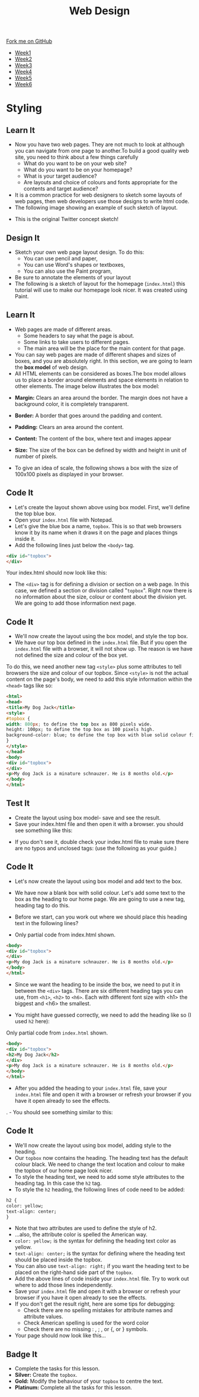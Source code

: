 #+STARTUP:indent
#+HTML_HEAD: <link rel="stylesheet" type="text/css" href="css/styles.css"/>
#+HTML_HEAD_EXTRA: <link href='http://fonts.googleapis.com/css?family=Ubuntu+Mono|Ubuntu' rel='stylesheet' type='text/css'>
#+HTML_HEAD_EXTRA: <script src="http://ajax.googleapis.com/ajax/libs/jquery/1.9.1/jquery.min.js" type="text/javascript"></script>
#+HTML_HEAD_EXTRA: <script src="js/navbar.js" type="text/javascript"></script>
#+OPTIONS: f:nil author:nil num:nil creator:nil timestamp:nil toc:nil html-style:nil

#+TITLE: Web Design
#+AUTHOR: Xiaohui Ellis

#+BEGIN_HTML
  <div class="github-fork-ribbon-wrapper left">
    <div class="github-fork-ribbon">
      <a href="https://github.com/stsb11/7-CS-webDesign">Fork me on GitHub</a>
    </div>
  </div>
<div id="stickyribbon">
    <ul>
      <li><a href="1_Lesson.html">Week1</a></li>
      <li><a href="2_Lesson.html">Week2</a></li>
      <li><a href="3_Lesson.html">Week3</a></li>
      <li><a href="4_Lesson.html">Week4</a></li>
      <li><a href="5_Lesson.html">Week5</a></li>
      <li><a href="6_Lesson.html">Week6</a></li>
    </ul>
  </div>
#+END_HTML
* COMMENT Use as a template
:PROPERTIES:
:HTML_CONTAINER_CLASS: activity
:END:
** Learn It
:PROPERTIES:
:HTML_CONTAINER_CLASS: learn
:END:

** Research It
:PROPERTIES:
:HTML_CONTAINER_CLASS: research
:END:

** Design It
:PROPERTIES:
:HTML_CONTAINER_CLASS: design
:END:

** Build It
:PROPERTIES:
:HTML_CONTAINER_CLASS: build
:END:

** Test It
:PROPERTIES:
:HTML_CONTAINER_CLASS: test
:END:

** Run It
:PROPERTIES:
:HTML_CONTAINER_CLASS: run
:END:

** Document It
:PROPERTIES:
:HTML_CONTAINER_CLASS: document
:END:

** Code It
:PROPERTIES:
:HTML_CONTAINER_CLASS: code
:END:

** Program It
:PROPERTIES:
:HTML_CONTAINER_CLASS: program
:END:

** Try It
:PROPERTIES:
:HTML_CONTAINER_CLASS: try
:END:

** Badge It
:PROPERTIES:
:HTML_CONTAINER_CLASS: badge
:END:

** Save It
:PROPERTIES:
:HTML_CONTAINER_CLASS: save
:END:

* Styling
:PROPERTIES:
:HTML_CONTAINER_CLASS: activity
:END:
** Learn It
:PROPERTIES:
:HTML_CONTAINER_CLASS: learn
:END:
- Now you have two web pages. They are not much to look at although you can navigate from one page to another.To build a good quality web site, you need to think about a few things carefully
   - What do you want to be on your web site?
   - What do you want to be on your homepage?
   - What is your target audience?
   - Are layouts and choice of colours and fonts appropriate for the contents and target audience?
- It is a common practice for web designers to sketch some layouts of web pages, then web developers use those designs to write html code.
- The following image showing an example of such sketch of layout.
[[./img/design-sketch.jpg]]
- This is the original Twitter concept sketch!
[[./img/twitter-concept.jpg]]

** Design It
:PROPERTIES:
:HTML_CONTAINER_CLASS: design
:END:
- Sketch your own web page layout design. To do this:
   - You can use pencil and paper,
   - You can use Word's shapes or textboxes,
   - You can also use the Paint program,


- Be sure to annotate the elements of your layout
- The following is a sketch of layout for the homepage (=index.html=) this tutorial will use to make our homepage look nicer. It was created using Paint.
[[./img/sketch.png]]

** Learn It
:PROPERTIES:
:HTML_CONTAINER_CLASS: learn
:END:
- Web pages are made of different areas. 
   - Some headers to say what the page is about. 
   - Some links to take users to different pages. 
   - The main area will be the place for the main content for that page. 

- You can say web pages are made of different shapes and sizes of boxes, and you are absolutely right. In this section, we are going to learn the *box model* of web design.
- All HTML elements can be considered as boxes.The box model allows us to place a border around elements and space elements in relation to other elements. The image below illustrates the box model:
[[./img/box-model.gif]]

- *Margin:* Clears an area around the border. The margin does not have a background color, it is completely transparent.
- *Border:* A border that goes around the padding and content.
- *Padding:* Clears an area around the content.
- *Content:* The content of the box, where text and images appear
- *Size:* The size of the box can be defined by width and height in unit of number of pixels.

- To give an idea of scale, the following shows a box with the size of 100x100 pixels as displayed in your browser.

[[./img/100pixels.jpg]]

** Code It
:PROPERTIES:
:HTML_CONTAINER_CLASS: code
:END:
[[./img/sketch.png]]
- Let's create the layout shown above using box model. First, we'll define the top blue box.
- Open your =index.html= file with Notepad.
- Let's give the blue box a name, =topbox=. This is so that web browsers know it by its name when it draws it on the page and places things inside it.
- Add the following lines just below the =<body>= tag.
#+begin_src html
<div id="topbox">
</div>
#+end_src

Your index.html should now look like this:
[[./img/topbox-style-1.png]]

- The =<div>= tag is for defining a division or section on a web page. In this case, we defined a section or division called "=topbox=". Right now there is no information about the size, colour or content about the division yet. We are going to add those information next page.
** Code It
:PROPERTIES:
:HTML_CONTAINER_CLASS: code
:END:
- We'll now create the layout using the box model, and style the top box.
- We have our top box defined in the =index.html= file. But if you open the =index.html= file with a browser, it will not show up. The reason is we have not defined the size and colour of the box yet.

To do this, we need another new tag =<style>= plus some attributes to tell browsers the size and colour of our topbox. Since =<style>= is not the actual content on the page's body, we need to add this style information within the =<head>= tags like so:

#+begin_src html
<html>
<head>
<title>My Dog Jack</title>
<style> 
#topbox { 
width: 800px; to define the top box as 800 pixels wide.
height: 100px; to define the top box as 100 pixels high.
background-color: blue; to define the top box with blue solid colour fill.
}
</style> 
</head>
<body>
<div id="topbox">
</div>
<p>My dog Jack is a minature schnauzer. He is 8 months old.</p>
</body>
</html>
#+end_src

** Test It
:PROPERTIES:
:HTML_CONTAINER_CLASS: test
:END:
- Create the layout using box model- save and see the result.
- Save your index.html file and then open it with a browser. you should see something like this:
[[./img/topbox-page-1.png]]
- If you don't see it, double check your index.html file to make sure there are no typos and unclosed tags: (use the following as your guide.)
[[./img/topbox-style-2.png]]

** Code It
:PROPERTIES:
:HTML_CONTAINER_CLASS: code
:END:
- Let's now create the layout using box model and add text to the box.
- We have now a blank box with solid colour. Let's add some text to the box as the heading to our home page. We are going to use a new tag, heading tag to do this. 
- Before we start, can you work out where we should place this heading text in the following lines?

- Only partial code from index.html shown.
#+begin_src html
<body>
<div id="topbox">
</div>
<p>My dog Jack is a minature schnauzer. He is 8 months old.</p>
</body>
</html>
#+end_src

- Since we want the heading to be inside the box, we need to put it in between the =<div>= tags. There are six different heading tags you can use, from =<h1>=, =<h2>= to =<h6>=. Each with different font size with <h1> the biggest and <h6> the smallest.

- You might have guessed correctly, we need to add the heading like so (I used =h2= here):

Only partial code from =index.html= shown.
#+begin_src html
<body>
<div id="topbox">
<h2>My Dog Jack</h2>
</div>
<p>My dog Jack is a minature schnauzer. He is 8 months old.</p>
</body>
</html>
#+end_src

- After you added the heading to your =index.html= file, save your =index.html= file and open it with a browser or refresh your browser if you have it open already to see the effects.
. - You should see something similar to this:
[[./img/topbox-page-2.png]]
** Code It
:PROPERTIES:
:HTML_CONTAINER_CLASS: code
:END:
- We'll now create the layout using box model, adding style to the heading.
- Our =topbox= now contains the heading. The heading text has the default colour black. We need to change the text location and colour to make the topbox of our home page look nicer.
- To style the heading text, we need to add some style attributes to the heading tag. In this case the =h2= tag.
- To style the =h2= heading, the following lines of code need to be added:

#+begin_src html
h2 { 
color: yellow; 
text-align: center; 
}
#+end_src

- Note that two attributes are used to define the style of h2.
- ...also, the attribute color is spelled the American way.
- =color: yellow;= is the syntax for defining the heading text color as yellow.
- =text-align: center;= is the syntax for defining where the heading text should be placed inside the topbox.
- You can also use =text-align: right;= if you want the heading text to be placed on the right-hand side part of the =topbox=.
- Add the above lines of code inside your =index.html= file. Try to work out where to add those lines independently.
- Save your =index.html= file and open it with a browser or refresh your browser if you have it open already to see the effects.
- If you don't get the result right, here are some tips for debugging:
   - Check there are no spelling mistakes for attribute names and attribute values.
   - Check American spelling is used for the word color
   - Check there are no missing : , ; , or {, or } symbols.
- Your page should now look like this...
[[./img/topbox-page-3.png]]
** Badge It
:PROPERTIES:
:HTML_CONTAINER_CLASS: badge
:END:
- Complete the tasks for this lesson.
- *Silver:* Create the =topbox=.
- *Gold:* Modify the behaviour of your =topbox= to centre the text.
- *Platinum:* Complete all the tasks for this lesson.

